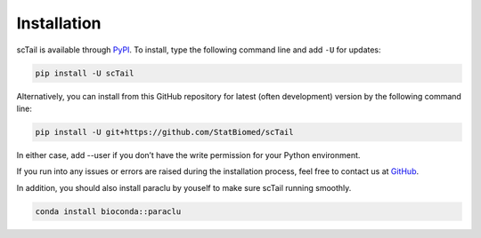 Installation
============

scTail is available through `PyPI <https://pypi.org/project/scTail/>`_.
To install, type the following command line and add ``-U`` for updates:

.. code-block:: bash

   pip install -U scTail

Alternatively, you can install from this GitHub repository for latest (often
development) version by the following command line:

.. code-block:: bash

   pip install -U git+https://github.com/StatBiomed/scTail

In either case, add --user if you don’t have the write permission for your Python environment.

If you run into any issues or errors are raised during the installation process, feel free to contact us at GitHub_.

.. _GitHub: https://github.com/StatBiomed/scTail/issues

In addition, you should also install paraclu by youself to make sure scTail running smoothly.

.. code-block:: bash 

   conda install bioconda::paraclu
